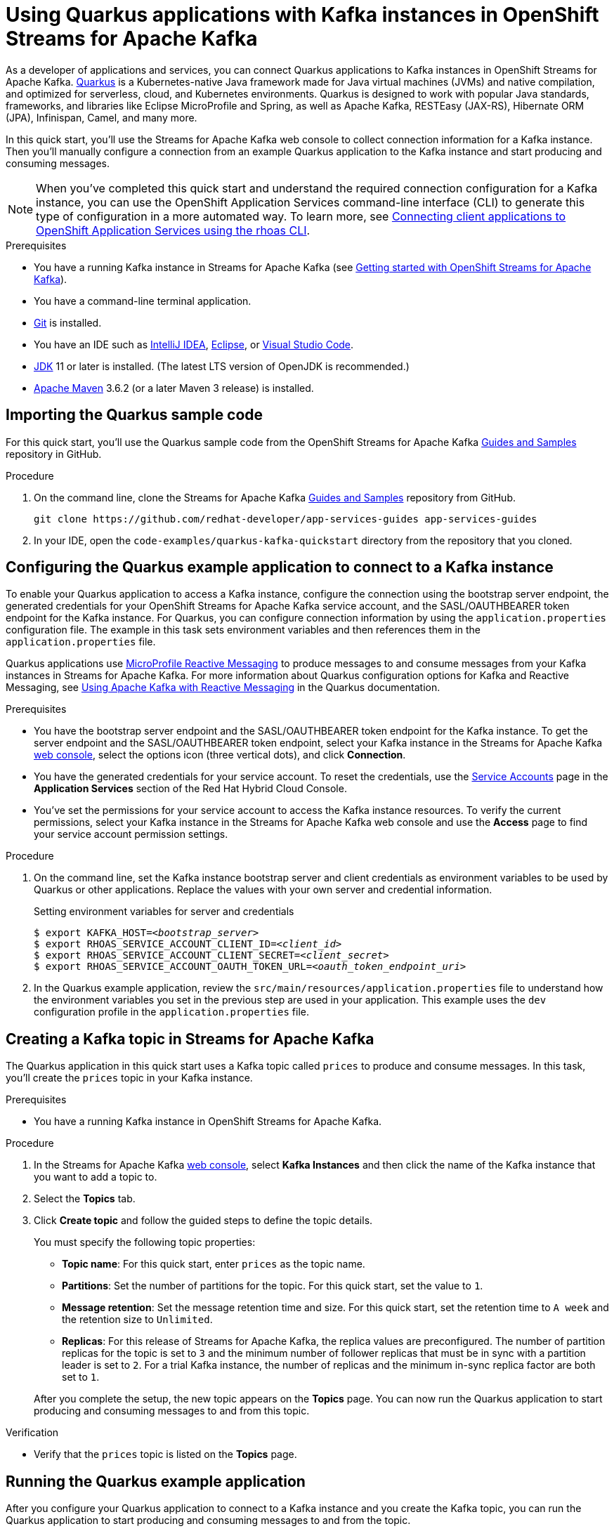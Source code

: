 ////
START GENERATED ATTRIBUTES
WARNING: This content is generated by running npm --prefix .build run generate:attributes
////

//All OpenShift Application Services
:org-name: Application Services
:product-long-rhoas: OpenShift Application Services
:community:
:imagesdir: ./images
:property-file-name: app-services.properties
:samples-git-repo: https://github.com/redhat-developer/app-services-guides
:base-url: https://github.com/redhat-developer/app-services-guides/tree/main/docs/
:sso-token-url: https://sso.redhat.com/auth/realms/redhat-external/protocol/openid-connect/token
:cloud-console-url: https://console.redhat.com/
:service-accounts-url: https://console.redhat.com/application-services/service-accounts

//OpenShift
:openshift: OpenShift
:osd-name: OpenShift Dedicated
:osd-name-short: OpenShift Dedicated
:rosa-name: OpenShift Service for AWS
:rosa-name-short: OpenShift Service for AWS

//OpenShift Application Services CLI
:base-url-cli: https://github.com/redhat-developer/app-services-cli/tree/main/docs/
:command-ref-url-cli: commands
:installation-guide-url-cli: rhoas/rhoas-cli-installation/README.adoc
:service-contexts-url-cli: rhoas/rhoas-service-contexts/README.adoc

//OpenShift Streams for Apache Kafka
:product-long-kafka: OpenShift Streams for Apache Kafka
:product-kafka: Streams for Apache Kafka
:product-version-kafka: 1
:service-url-kafka: https://console.redhat.com/application-services/streams/
:getting-started-url-kafka: kafka/getting-started-kafka/README.adoc
:kafka-bin-scripts-url-kafka: kafka/kafka-bin-scripts-kafka/README.adoc
:kafkacat-url-kafka: kafka/kcat-kafka/README.adoc
:quarkus-url-kafka: kafka/quarkus-kafka/README.adoc
:nodejs-url-kafka: kafka/nodejs-kafka/README.adoc
:getting-started-rhoas-cli-url-kafka: kafka/rhoas-cli-getting-started-kafka/README.adoc
:topic-config-url-kafka: kafka/topic-configuration-kafka/README.adoc
:consumer-config-url-kafka: kafka/consumer-configuration-kafka/README.adoc
:access-mgmt-url-kafka: kafka/access-mgmt-kafka/README.adoc
:metrics-monitoring-url-kafka: kafka/metrics-monitoring-kafka/README.adoc
:service-binding-url-kafka: kafka/service-binding-kafka/README.adoc
:message-browsing-url-kafka: kafka/message-browsing-kafka/README.adoc

//OpenShift Service Registry
:product-long-registry: OpenShift Service Registry
:product-registry: Service Registry
:registry: Service Registry
:product-version-registry: 1
:service-url-registry: https://console.redhat.com/application-services/service-registry/
:getting-started-url-registry: registry/getting-started-registry/README.adoc
:quarkus-url-registry: registry/quarkus-registry/README.adoc
:getting-started-rhoas-cli-url-registry: registry/rhoas-cli-getting-started-registry/README.adoc
:access-mgmt-url-registry: registry/access-mgmt-registry/README.adoc
:content-rules-registry: https://access.redhat.com/documentation/en-us/red_hat_openshift_service_registry/1/guide/9b0fdf14-f0d6-4d7f-8637-3ac9e2069817[Supported Service Registry content and rules]
:service-binding-url-registry: registry/service-binding-registry/README.adoc

//OpenShift Connectors
:connectors: Connectors
:product-long-connectors: OpenShift Connectors
:product-connectors: Connectors
:product-version-connectors: 1
:service-url-connectors: https://console.redhat.com/application-services/connectors
:getting-started-url-connectors: connectors/getting-started-connectors/README.adoc
:getting-started-rhoas-cli-url-connectors: connectors/rhoas-cli-getting-started-connectors/README.adoc

//OpenShift API Designer
:product-long-api-designer: OpenShift API Designer
:product-api-designer: API Designer
:product-version-api-designer: 1
:service-url-api-designer: https://console.redhat.com/application-services/api-designer/
:getting-started-url-api-designer: api-designer/getting-started-api-designer/README.adoc

//OpenShift API Management
:product-long-api-management: OpenShift API Management
:product-api-management: API Management
:product-version-api-management: 1
:service-url-api-management: https://console.redhat.com/application-services/api-management/

////
END GENERATED ATTRIBUTES
////

[id="chap-using-quarkus"]
= Using Quarkus applications with Kafka instances in {product-long-kafka}
ifdef::context[:parent-context: {context}]
:context: using-quarkus

// Purpose statement for the assembly
[role="_abstract"]
As a developer of applications and services, you can connect Quarkus applications to Kafka instances in {product-long-kafka}. https://quarkus.io/[Quarkus^] is a Kubernetes-native Java framework made for Java virtual machines (JVMs) and native compilation, and optimized for serverless, cloud, and Kubernetes environments. Quarkus is designed to work with popular Java standards, frameworks, and libraries like Eclipse MicroProfile and Spring, as well as Apache Kafka, RESTEasy (JAX-RS), Hibernate ORM (JPA), Infinispan, Camel, and many more.

In this quick start, you'll use the {product-kafka} web console to collect connection information for a Kafka instance. Then you'll manually configure a connection from an example Quarkus application to the Kafka instance and start producing and consuming messages.

NOTE: When you've completed this quick start and understand the required connection configuration for a Kafka instance, you can use the {product-long-rhoas} command-line interface (CLI) to generate this type of configuration in a more automated way. To learn more, see {base-url}{service-contexts-url-cli}[Connecting client applications to {product-long-rhoas} using the rhoas CLI^].

.Prerequisites
ifndef::community[]
* You have a {org-name} account.
endif::[]
* You have a running Kafka instance in {product-kafka} (see {base-url}{getting-started-url-kafka}[Getting started with {product-long-kafka}^]).
* You have a command-line terminal application.
* https://github.com/git-guides/[Git^] is installed.
* You have an IDE such as https://www.jetbrains.com/idea/download/[IntelliJ IDEA^], https://www.eclipse.org/downloads/[Eclipse^], or https://code.visualstudio.com/Download[Visual Studio Code^].
* https://adoptopenjdk.net/[JDK^] 11 or later is installed. (The latest LTS version of OpenJDK is recommended.)

* https://maven.apache.org/[Apache Maven^] 3.6.2 (or a later Maven 3 release) is installed.

// Condition out QS-only content so that it doesn't appear in docs.
// All QS anchor IDs must be in this alternate anchor ID format `[#anchor-id]` because the ascii splitter relies on the other format `[id="anchor-id"]` to generate module files.
ifdef::qs[]
[#description]
====
Manually connect a Quarkus application to a Kafka instance and then produce and consume messages.
====

[#introduction]
====
Welcome to the quick start for {product-long-kafka} with Quarkus. In this quick start, you'll use the web console to collect connection information for a Kafka instance in {product-kafka}. Then you'll manually configure a connection from an example https://quarkus.io/[Quarkus^] application to the Kafka instance and start producing and consuming messages.
====
endif::[]

[id="proc-importing-quarkus-sample-code_{context}"]
== Importing the Quarkus sample code

[role="_abstract"]
For this quick start, you'll use the Quarkus sample code from the {product-long-kafka} {samples-git-repo}[Guides and Samples^] repository in GitHub.

.Procedure
. On the command line, clone the {product-kafka} {samples-git-repo}[Guides and Samples^] repository from GitHub.
+
[source,subs="+attributes"]
----
git clone {samples-git-repo} app-services-guides
----
. In your IDE, open the `code-examples/quarkus-kafka-quickstart` directory from the repository that you cloned.

ifdef::qs[]
.Verification
* Is the Quarkus example application accessible in your IDE?
endif::[]

[id="proc-configuring-quarkus_{context}"]
== Configuring the Quarkus example application to connect to a Kafka instance

[role="_abstract"]
To enable your Quarkus application to access a Kafka instance, configure the connection using the bootstrap server endpoint, the generated credentials for your {product-long-kafka} service account, and the SASL/OAUTHBEARER token endpoint for the Kafka instance. For Quarkus, you can configure connection information by using the `application.properties` configuration file. The example in this task sets environment variables and then references them in the  `application.properties` file.

Quarkus applications use https://github.com/eclipse/microprofile-reactive-messaging[MicroProfile Reactive Messaging^] to produce messages to and consume messages from your Kafka instances in {product-kafka}. For more information about Quarkus configuration options for Kafka and Reactive Messaging, see https://quarkus.io/guides/kafka[Using Apache Kafka with Reactive Messaging^] in the Quarkus documentation.

.Prerequisites
* You have the bootstrap server endpoint and the SASL/OAUTHBEARER token endpoint for the Kafka instance. To get the server endpoint and the SASL/OAUTHBEARER token endpoint, select your Kafka instance in the {product-kafka} {service-url-kafka}[web console^], select the options icon (three vertical dots), and click *Connection*.
* You have the generated credentials for your service account. To reset the credentials, use the {service-accounts-url}[Service Accounts^] page in the *Application Services* section of the Red Hat Hybrid Cloud Console.
* You've set the permissions for your service account to access the Kafka instance resources. To verify the current permissions, select your Kafka instance in the {product-kafka} web console and use the *Access* page to find your service account permission settings.


.Procedure
. On the command line, set the Kafka instance bootstrap server and client credentials as environment variables to be used by Quarkus or other applications. Replace the values with your own server and credential information.
+
--
ifdef::qs[]
The `<bootstrap_server>` is the bootstrap server endpoint for your Kafka instance. The `<oauth_token_endpoint_uri>` is the SASL/OAUTHBEARER token endpoint for the Kafka instance. The `<client_id>` and `<client_secret>` are the generated credentials for your service account. You copied this information previously for the Kafka instance in {product-kafka} by selecting the options menu (three vertical dots) and clicking *Connection*.
endif::[]

.Setting environment variables for server and credentials
[source,subs="+quotes"]
----
$ export KAFKA_HOST=__<bootstrap_server>__
$ export RHOAS_SERVICE_ACCOUNT_CLIENT_ID=__<client_id>__
$ export RHOAS_SERVICE_ACCOUNT_CLIENT_SECRET=__<client_secret>__
$ export RHOAS_SERVICE_ACCOUNT_OAUTH_TOKEN_URL=__<oauth_token_endpoint_uri>__
----
--
. In the Quarkus example application, review the `src/main/resources/application.properties` file to understand how the environment variables you set in the previous step are used in your application. This example uses the `dev` configuration profile in the `application.properties` file.

ifdef::qs[]
.Verification
* Did you set environment variables for the Kafka instance?
endif::[]

[id="proc-create-prices-topic_{context}"]
== Creating a Kafka topic in {product-kafka}

[role="_abstract"]
The Quarkus application in this quick start uses a Kafka topic called `prices` to produce and consume messages. In this task, you'll create the `prices` topic in your Kafka instance.

.Prerequisites
* You have a running Kafka instance in {product-long-kafka}.

.Procedure
. In the {product-kafka} {service-url-kafka}[web console^], select *Kafka Instances* and then click the name of the Kafka instance that you want to add a topic to.
. Select the *Topics* tab.
. Click *Create topic* and follow the guided steps to define the topic details.
+
--
You must specify the following topic properties:

* *Topic name*: For this quick start, enter `prices` as the topic name.
* *Partitions*: Set the number of partitions for the topic. For this quick start, set the value to `1`.
* *Message retention*: Set the message retention time and size. For this quick start, set the retention time to `A week` and the retention size to `Unlimited`.
* *Replicas*: For this release of {product-kafka}, the replica values are preconfigured. The number of partition replicas for the topic is set to `3` and the minimum number of follower replicas that must be in sync with a partition leader is set to `2`. For a trial Kafka instance, the number of replicas and the minimum in-sync replica factor are both set to `1`.

After you complete the setup, the new topic appears on the *Topics* page. You can now run the Quarkus application to start producing and consuming messages to and from this topic.
--

.Verification
ifdef::qs[]
* Is the `prices` topic listed on the *Topics* page?
endif::[]
ifndef::qs[]
* Verify that the `prices` topic is listed on the *Topics* page.
endif::[]

[id="proc-running-quarkus-example-application_{context}"]
== Running the Quarkus example application

[role="_abstract"]
After you configure your Quarkus application to connect to a Kafka instance and you create the Kafka topic, you can run the Quarkus application to start producing and consuming messages to and from the topic.

The Quarkus example application in this quick start has the following application-scoped Java classes:

* A class that generates a random number between 0 and 100 and produces it to a Kafka topic.
* Another class that consumes the number from the Kafka topic.
* A final class that exposes the number as a REST UI (using Server Sent events).

.Prerequisites
* You've configured the Quarkus example application to connect to the Kafka instance.
* You've created the `prices` topic.

.Procedure
. On the command line, navigate to the `code-examples/quarkus-kafka-quickstart` directory that you imported and run the Quarkus example application in developer mode.
+
.Running the Quarkus example application
[source]
----
$ cd ~/code-examples/quarkus-kafka-quickstart
$ ./mvnw quarkus:dev
----
. When the application is running, perform the following actions:
.. In a web browser, go to http://localhost:8080/prices.html[^].
.. Verify that the `Last price` value is updated.
+
NOTE: You can also use the {product-long-kafka} web console to browse messages in the Kafka topic. For more information, see {base-url}{message-browsing-url-kafka}[Browsing messages in the {product-long-kafka} web console^].
+
If the Quarkus application fails to run, review the error log in the terminal and address any problems. Also review the steps in this quick start to ensure that the Quarkus application and Kafka topic are configured correctly.

ifdef::qs[]
.Verification
* Did the Quarkus example application run without any errors?
* At http://localhost:8080/prices.html[^], is the `Last price` updated?
endif::[]

ifdef::qs[]
[#conclusion]
====
Congratulations! You successfully completed the {product-kafka} Quarkus quick start, and are now ready to connect your own Quarkus applications to {product-kafka}.
====
endif::[]

ifdef::parent-context[:context: {parent-context}]
ifndef::parent-context[:!context:]
